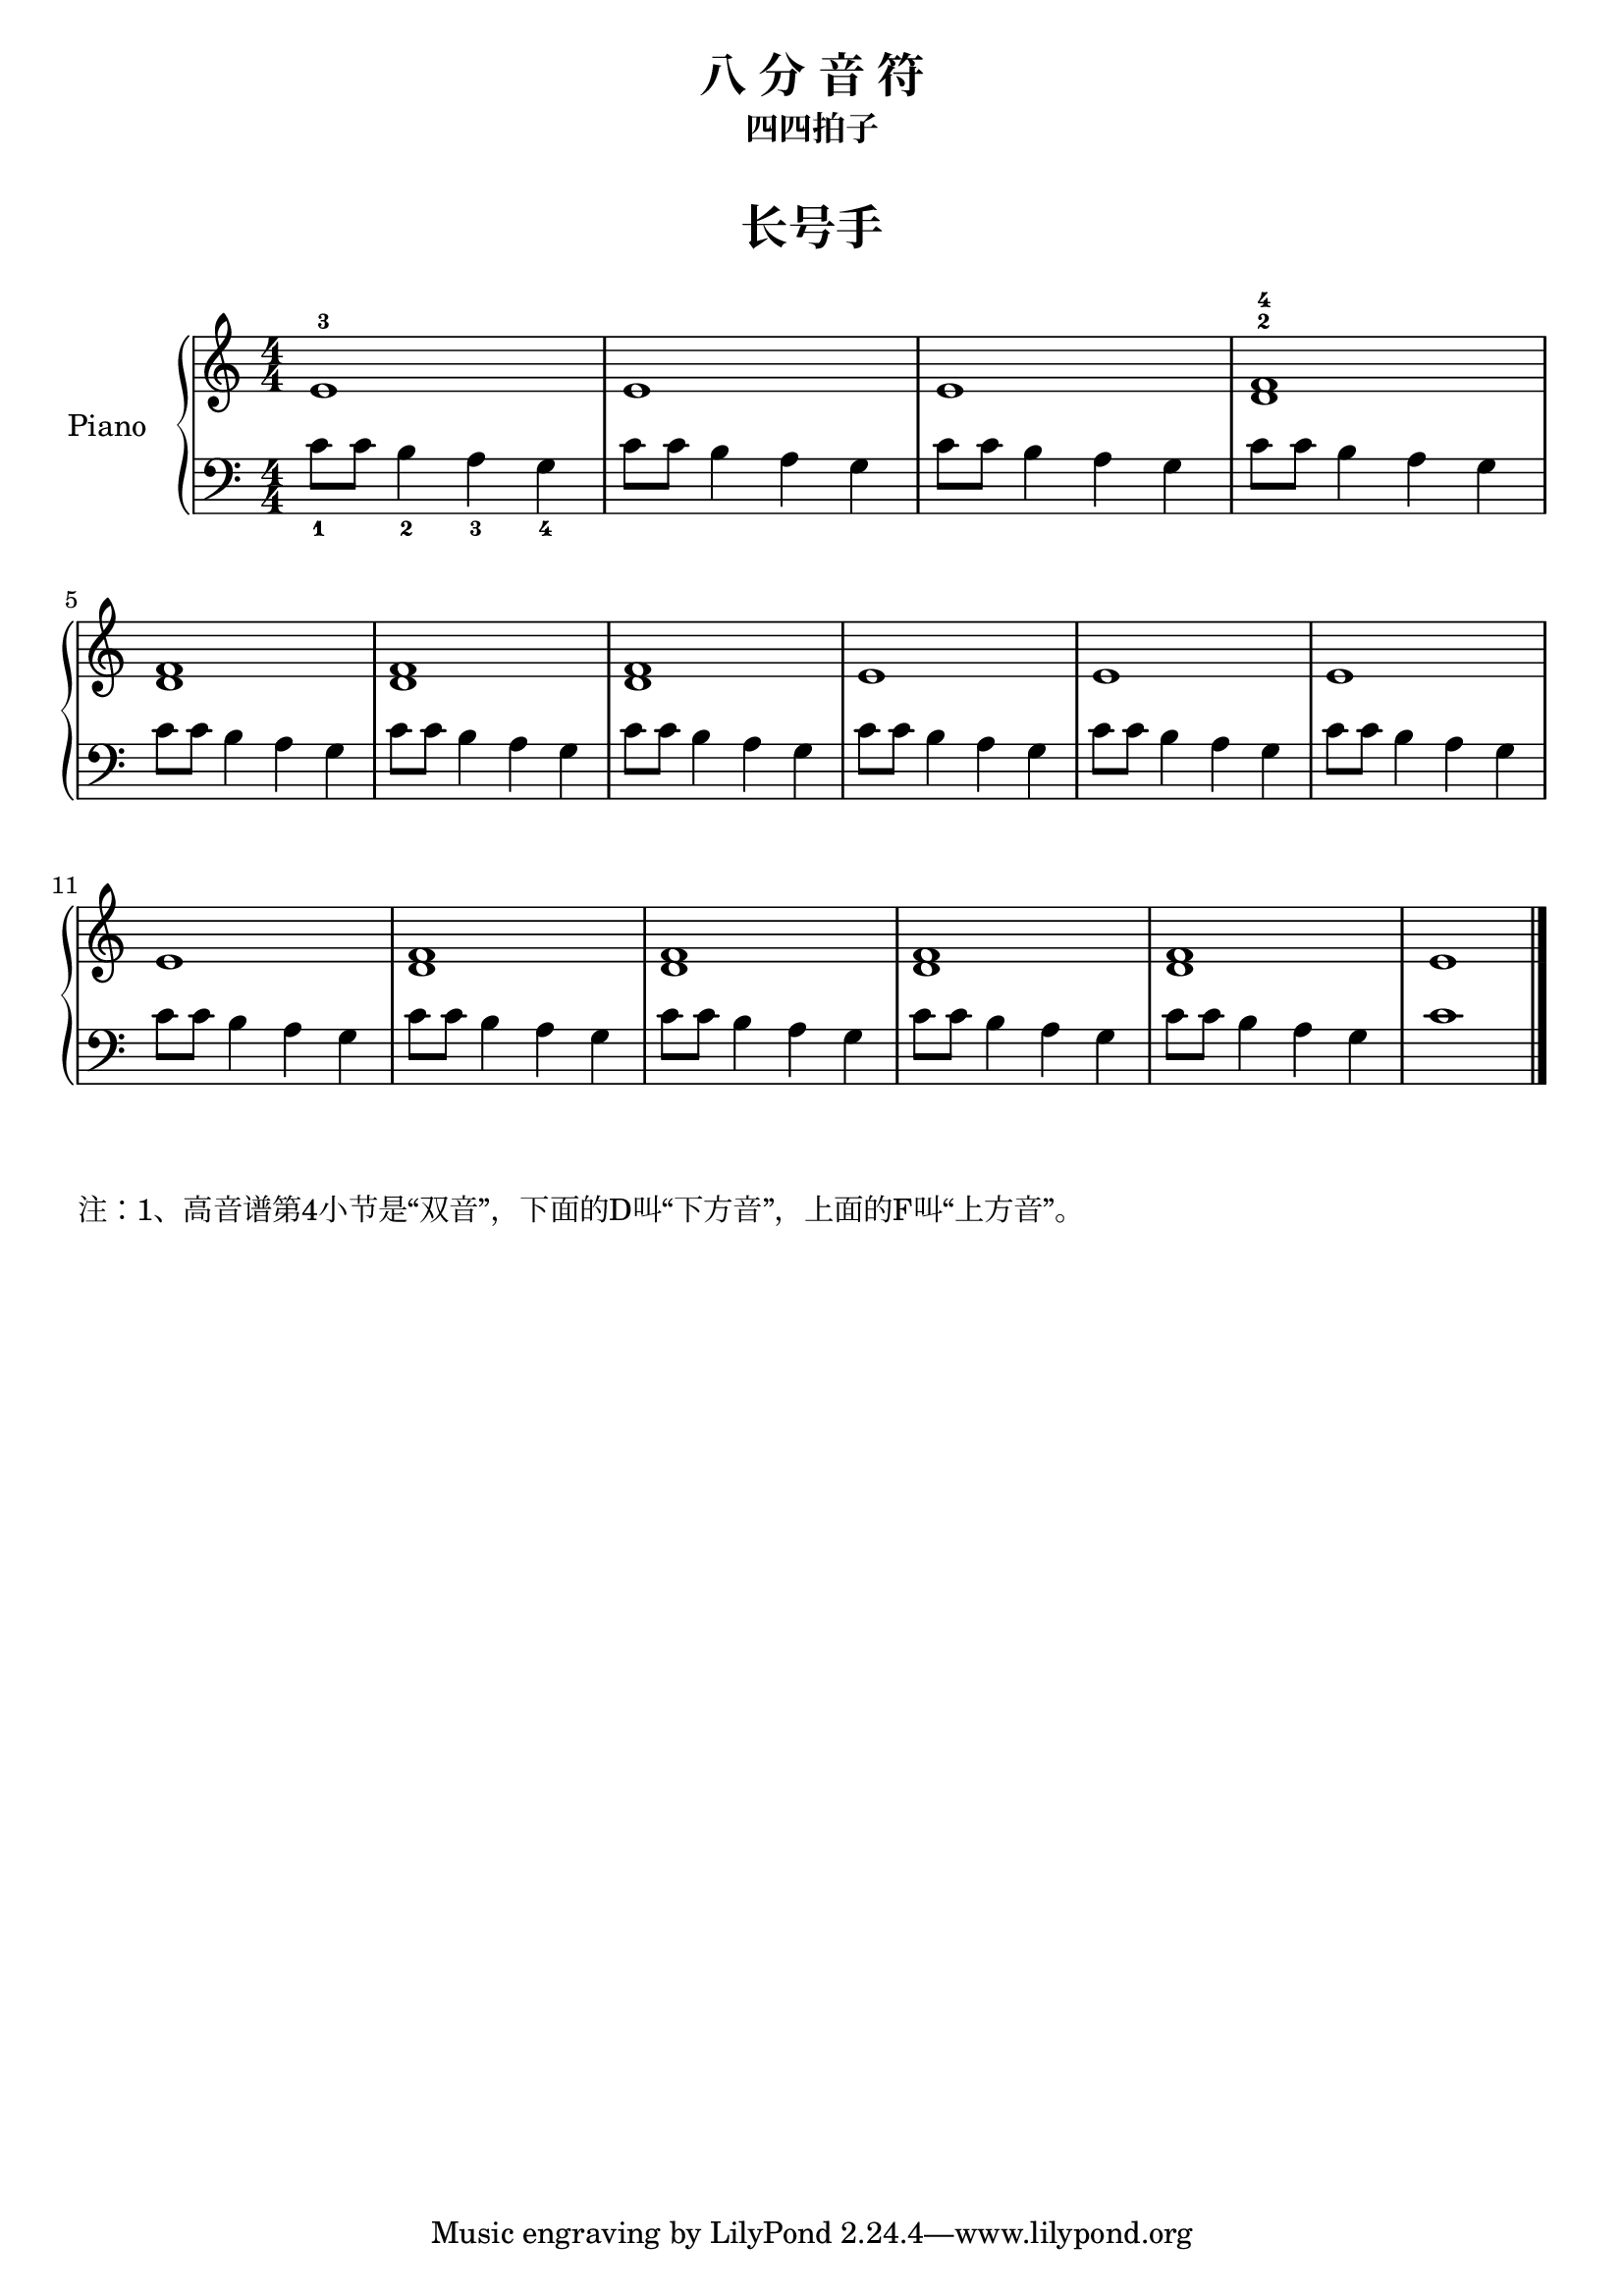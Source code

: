 \version "2.18.2"
% 《约翰•汤普森 简易钢琴教程 2》 P07

upper = \relative c'' {
  \clef treble
  \key c \major
  \time 4/4
  \numericTimeSignature
  
  e,1-3 |
  e1 |
  e1 |
  <d f>1-2-4 | \break
  
  q1 |
  q1 |
  q1 |
  e1 |
  e1 |
  e1 | \break
  
  e1 |
  q1 |
  q1 |
  q1 |
  q1 |
  e1 |\bar"|."
}

leftSnippet = { c8 c b4 a g }

lower = \relative c {
  \clef bass
  \key c \major
  \time 4/4
  \numericTimeSignature

  c'8_1 c b4_2 a_3 g_4 |
  \leftSnippet |
  \leftSnippet |
  \leftSnippet |\break
  
  \leftSnippet |
  \leftSnippet |
  \leftSnippet |
  \leftSnippet |
  \leftSnippet |
  \leftSnippet |\break
  
  \leftSnippet |
  \leftSnippet |
  \leftSnippet |
  \leftSnippet |
  \leftSnippet |
  c1 |\bar"|."
}


\paper {
  print-all-headers = ##t
}

\header {
  title = "八 分 音 符"
  subtitle = "四四拍子"
}
\markup { \vspace #1 }

\score {
  \header {
    title = "长号手"
    subtitle = ##f
  }
  \new PianoStaff <<
    \set PianoStaff.instrumentName = #"Piano  "
    \new Staff = "upper" \upper
    \new Staff = "lower" \lower
  >>
  \layout { }
  \midi { }
}

\markuplist {
  注：1、高音谱第4小节是“双音”，下面的D叫“下方音”，上面的F叫“上方音”。
}

% 显示多 Title 相关知识，参考 
%   http://lilypond.org/doc/v2.18/Documentation/notation/creating-titles-headers-and-footers
